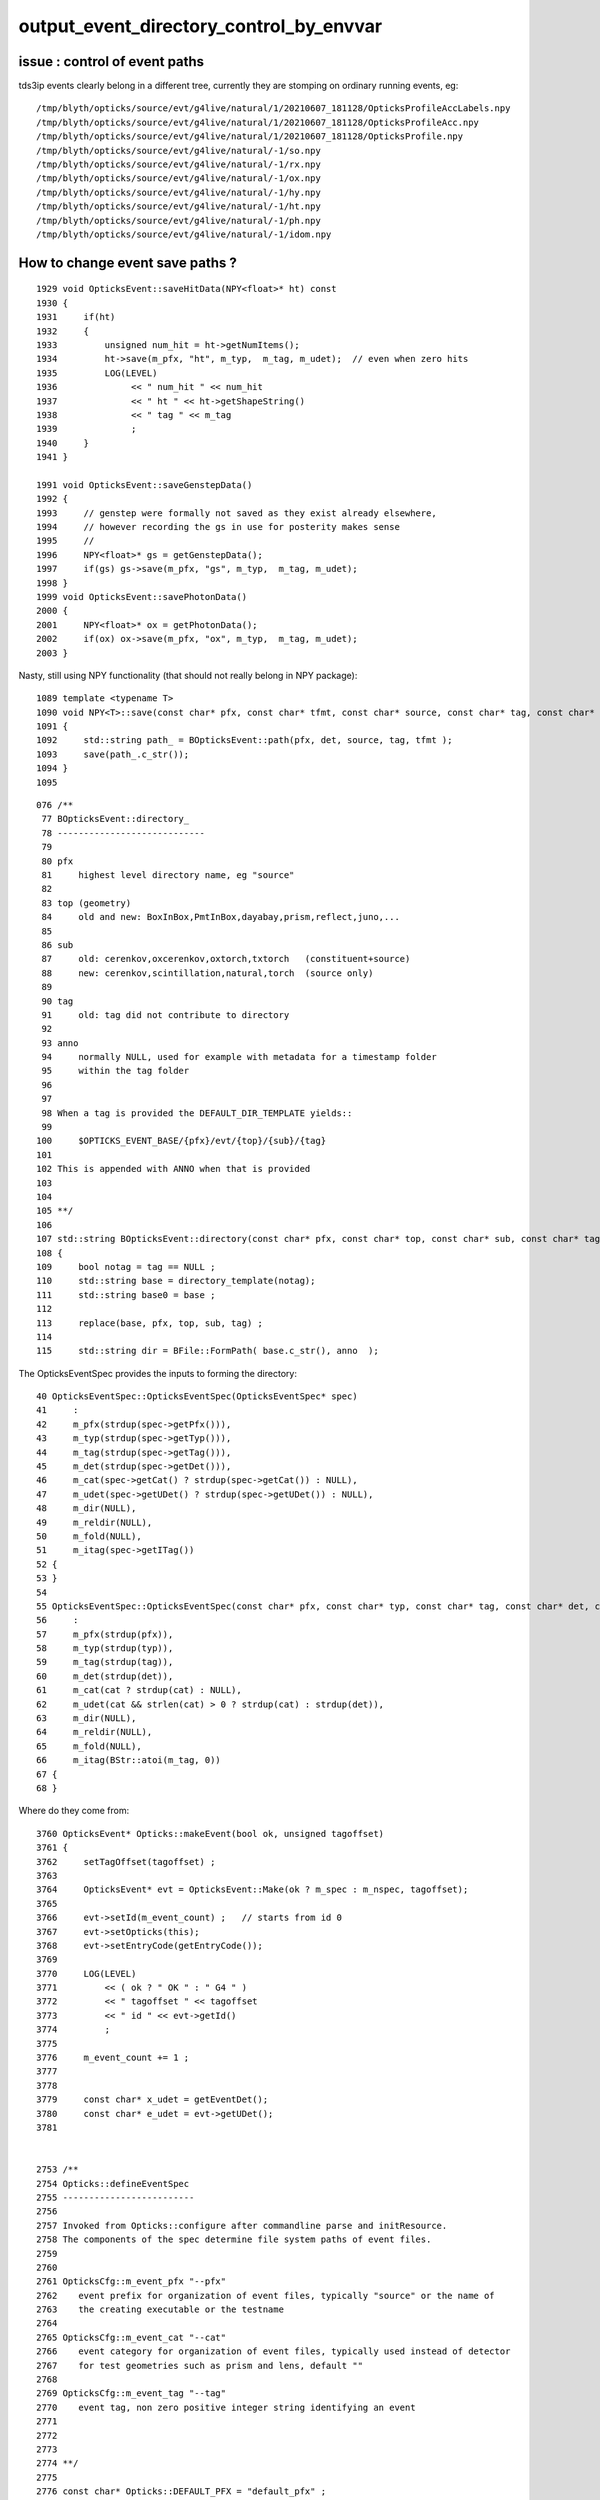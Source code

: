 output_event_directory_control_by_envvar
=========================================

issue : control of event paths
-----------------------------------

tds3ip events clearly belong in a different tree, currently 
they are stomping on ordinary running events, eg::

    /tmp/blyth/opticks/source/evt/g4live/natural/1/20210607_181128/OpticksProfileAccLabels.npy
    /tmp/blyth/opticks/source/evt/g4live/natural/1/20210607_181128/OpticksProfileAcc.npy
    /tmp/blyth/opticks/source/evt/g4live/natural/1/20210607_181128/OpticksProfile.npy
    /tmp/blyth/opticks/source/evt/g4live/natural/-1/so.npy
    /tmp/blyth/opticks/source/evt/g4live/natural/-1/rx.npy
    /tmp/blyth/opticks/source/evt/g4live/natural/-1/ox.npy
    /tmp/blyth/opticks/source/evt/g4live/natural/-1/hy.npy
    /tmp/blyth/opticks/source/evt/g4live/natural/-1/ht.npy
    /tmp/blyth/opticks/source/evt/g4live/natural/-1/ph.npy
    /tmp/blyth/opticks/source/evt/g4live/natural/-1/idom.npy


How to change event save paths ?
------------------------------------

::

    1929 void OpticksEvent::saveHitData(NPY<float>* ht) const
    1930 {
    1931     if(ht)
    1932     {
    1933         unsigned num_hit = ht->getNumItems();
    1934         ht->save(m_pfx, "ht", m_typ,  m_tag, m_udet);  // even when zero hits
    1935         LOG(LEVEL)
    1936              << " num_hit " << num_hit
    1937              << " ht " << ht->getShapeString()
    1938              << " tag " << m_tag
    1939              ;
    1940     }
    1941 }

    1991 void OpticksEvent::saveGenstepData()
    1992 {
    1993     // genstep were formally not saved as they exist already elsewhere,
    1994     // however recording the gs in use for posterity makes sense
    1995     // 
    1996     NPY<float>* gs = getGenstepData();
    1997     if(gs) gs->save(m_pfx, "gs", m_typ,  m_tag, m_udet);
    1998 }
    1999 void OpticksEvent::savePhotonData()
    2000 {
    2001     NPY<float>* ox = getPhotonData();
    2002     if(ox) ox->save(m_pfx, "ox", m_typ,  m_tag, m_udet);
    2003 }


Nasty, still using NPY functionality (that should not really belong in NPY package)::

    1089 template <typename T>
    1090 void NPY<T>::save(const char* pfx, const char* tfmt, const char* source, const char* tag, const char* det) const
    1091 {
    1092     std::string path_ = BOpticksEvent::path(pfx, det, source, tag, tfmt );
    1093     save(path_.c_str());
    1094 }
    1095 




::

    076 /**
     77 BOpticksEvent::directory_
     78 ----------------------------
     79 
     80 pfx 
     81     highest level directory name, eg "source"  
     82 
     83 top (geometry)
     84     old and new: BoxInBox,PmtInBox,dayabay,prism,reflect,juno,... 
     85 
     86 sub 
     87     old: cerenkov,oxcerenkov,oxtorch,txtorch   (constituent+source)
     88     new: cerenkov,scintillation,natural,torch  (source only)
     89     
     90 tag
     91     old: tag did not contribute to directory 
     92     
     93 anno
     94     normally NULL, used for example with metadata for a timestamp folder
     95     within the tag folder
     96 
     97 
     98 When a tag is provided the DEFAULT_DIR_TEMPLATE yields::
     99 
    100     $OPTICKS_EVENT_BASE/{pfx}/evt/{top}/{sub}/{tag}
    101 
    102 This is appended with ANNO when that is provided
    103 
    104 
    105 **/
    106 
    107 std::string BOpticksEvent::directory(const char* pfx, const char* top, const char* sub, const char* tag, const char* anno)
    108 {
    109     bool notag = tag == NULL ;
    110     std::string base = directory_template(notag);
    111     std::string base0 = base ;
    112 
    113     replace(base, pfx, top, sub, tag) ;
    114 
    115     std::string dir = BFile::FormPath( base.c_str(), anno  );




The OpticksEventSpec provides the inputs to forming the directory::

     40 OpticksEventSpec::OpticksEventSpec(OpticksEventSpec* spec)
     41     :
     42     m_pfx(strdup(spec->getPfx())),
     43     m_typ(strdup(spec->getTyp())),
     44     m_tag(strdup(spec->getTag())),
     45     m_det(strdup(spec->getDet())),
     46     m_cat(spec->getCat() ? strdup(spec->getCat()) : NULL),
     47     m_udet(spec->getUDet() ? strdup(spec->getUDet()) : NULL),
     48     m_dir(NULL),
     49     m_reldir(NULL),
     50     m_fold(NULL),
     51     m_itag(spec->getITag())
     52 {
     53 }
     54 
     55 OpticksEventSpec::OpticksEventSpec(const char* pfx, const char* typ, const char* tag, const char* det, const char* cat)
     56     :
     57     m_pfx(strdup(pfx)),
     58     m_typ(strdup(typ)),
     59     m_tag(strdup(tag)),
     60     m_det(strdup(det)),
     61     m_cat(cat ? strdup(cat) : NULL),
     62     m_udet(cat && strlen(cat) > 0 ? strdup(cat) : strdup(det)),
     63     m_dir(NULL),
     64     m_reldir(NULL),
     65     m_fold(NULL),
     66     m_itag(BStr::atoi(m_tag, 0))
     67 {
     68 }


Where do they come from::

    3760 OpticksEvent* Opticks::makeEvent(bool ok, unsigned tagoffset)
    3761 {
    3762     setTagOffset(tagoffset) ;
    3763 
    3764     OpticksEvent* evt = OpticksEvent::Make(ok ? m_spec : m_nspec, tagoffset);
    3765 
    3766     evt->setId(m_event_count) ;   // starts from id 0 
    3767     evt->setOpticks(this);
    3768     evt->setEntryCode(getEntryCode());
    3769 
    3770     LOG(LEVEL)
    3771         << ( ok ? " OK " : " G4 " )
    3772         << " tagoffset " << tagoffset
    3773         << " id " << evt->getId()
    3774         ;
    3775 
    3776     m_event_count += 1 ;
    3777 
    3778 
    3779     const char* x_udet = getEventDet();
    3780     const char* e_udet = evt->getUDet();
    3781 


    2753 /**
    2754 Opticks::defineEventSpec
    2755 -------------------------
    2756 
    2757 Invoked from Opticks::configure after commandline parse and initResource.
    2758 The components of the spec determine file system paths of event files.
    2759 
    2760 
    2761 OpticksCfg::m_event_pfx "--pfx"
    2762    event prefix for organization of event files, typically "source" or the name of 
    2763    the creating executable or the testname 
    2764 
    2765 OpticksCfg::m_event_cat "--cat" 
    2766    event category for organization of event files, typically used instead of detector 
    2767    for test geometries such as prism and lens, default ""
    2768 
    2769 OpticksCfg::m_event_tag "--tag"
    2770    event tag, non zero positive integer string identifying an event 
    2771 
    2772 
    2773 
    2774 **/
    2775 
    2776 const char* Opticks::DEFAULT_PFX = "default_pfx" ;
    2777 
    2778 void Opticks::defineEventSpec()
    2779 {   
    2780     const char* cat = m_cfg->getEventCat(); // expected to be defined for tests and equal to the TESTNAME from bash functions like tboolean-
    2781     const char* udet = getInputUDet(); 
    2782     const char* tag = m_cfg->getEventTag();
    2783     const char* ntag = BStr::negate(tag) ;
    2784     const char* typ = getSourceType();
    2785     
    2786     const char* resource_pfx = m_rsc->getEventPfx() ;
    2787     const char* config_pfx = m_cfg->getEventPfx() ; 
    2788     const char* pfx = config_pfx ? config_pfx : resource_pfx ;
    2789     if( !pfx )
    2790     {   
    2791         pfx = DEFAULT_PFX ;
    2792         LOG(fatal) 
    2793             << " resource_pfx " << resource_pfx
    2794             << " config_pfx " << config_pfx
    2795             << " pfx " << pfx
    2796             << " cat " << cat
    2797             << " udet " << udet
    2798             << " typ " << typ
    2799             << " tag " << tag
    2800             ;
    2801     }
    2802     //assert( pfx ); 
    2803 
    2804     
    2805     m_spec  = new OpticksEventSpec(pfx, typ,  tag, udet, cat );
    2806     m_nspec = new OpticksEventSpec(pfx, typ, ntag, udet, cat );
    2807     
    2808     LOG(LEVEL) 
    2809          << " pfx " << pfx
    2810          << " typ " << typ
    2811          << " tag " << tag
    2812          << " ntag " << ntag
    2813          << " udet " << udet
    2814          << " cat " << cat
    2815          ;
    2816 
    2817 }



The pfx comes either from config_pfx or resource_pfx, with config_pfx overriding::

     781 
     782 void BOpticksResource::initViaKey()
     783 {
     ...
     897 
     898     // see notes/issues/opticks-event-paths.rst 
     899     // matching python approach to event path addressing 
     900     // aiming to eliminate srcevtbase and make evtbase mostly constant
     901     // and equal to idpath normally and OPTICKS_EVENT_BASE eg /tmp for test running
     902     //
     903     // KeySource means name of current executable is same as the one that created the geocache
     904     m_evtpfx = isKeySource() ? "source" : exename ;
     905     m_res->addName("evtpfx", m_evtpfx );
     906 
     907 

The resource_pfx is where teh default "source" comes from.





